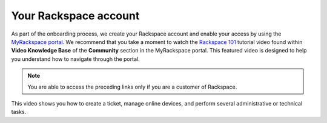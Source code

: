 ======================
Your Rackspace account
======================

As part of the onboarding process, we create your Rackspace account and
enable your access by using the `MyRackspace portal <https://my.rackspace.com>`_.
We recommend that you take a moment to watch the `Rackspace 101 <https://my.rackspace.com/portal/video/show/31>`_
tutorial video found within **Video Knowledge Base** of the **Community**
section in the MyRackspace portal. This featured video is designed to help
you understand how to navigate through the portal.

.. note::

   You are able to access the preceding links only if you are a customer of
   Rackspace.

This video shows you how to create a ticket, manage online devices, and perform
several administrative or technical tasks.
